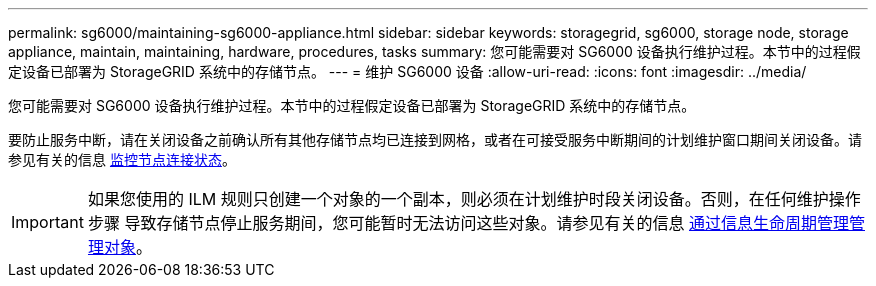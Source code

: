 ---
permalink: sg6000/maintaining-sg6000-appliance.html 
sidebar: sidebar 
keywords: storagegrid, sg6000, storage node, storage appliance, maintain, maintaining, hardware, procedures, tasks 
summary: 您可能需要对 SG6000 设备执行维护过程。本节中的过程假定设备已部署为 StorageGRID 系统中的存储节点。 
---
= 维护 SG6000 设备
:allow-uri-read: 
:icons: font
:imagesdir: ../media/


[role="lead"]
您可能需要对 SG6000 设备执行维护过程。本节中的过程假定设备已部署为 StorageGRID 系统中的存储节点。

要防止服务中断，请在关闭设备之前确认所有其他存储节点均已连接到网格，或者在可接受服务中断期间的计划维护窗口期间关闭设备。请参见有关的信息 xref:../monitor/monitoring-node-connection-states.adoc[监控节点连接状态]。


IMPORTANT: 如果您使用的 ILM 规则只创建一个对象的一个副本，则必须在计划维护时段关闭设备。否则，在任何维护操作步骤 导致存储节点停止服务期间，您可能暂时无法访问这些对象。请参见有关的信息 xref:../ilm/index.adoc[通过信息生命周期管理管理对象]。
